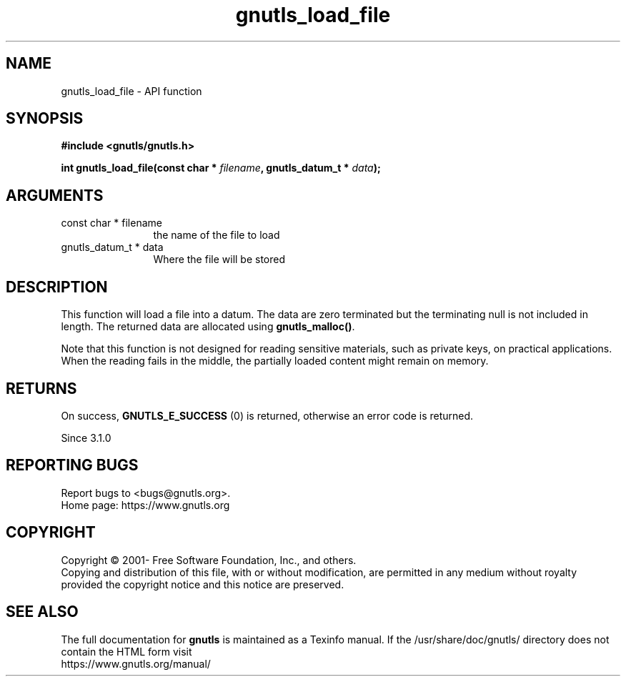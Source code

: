 .\" DO NOT MODIFY THIS FILE!  It was generated by gdoc.
.TH "gnutls_load_file" 3 "3.8.0" "gnutls" "gnutls"
.SH NAME
gnutls_load_file \- API function
.SH SYNOPSIS
.B #include <gnutls/gnutls.h>
.sp
.BI "int gnutls_load_file(const char * " filename ", gnutls_datum_t * " data ");"
.SH ARGUMENTS
.IP "const char * filename" 12
the name of the file to load
.IP "gnutls_datum_t * data" 12
Where the file will be stored
.SH "DESCRIPTION"
This function will load a file into a datum. The data are
zero terminated but the terminating null is not included in length.
The returned data are allocated using \fBgnutls_malloc()\fP.

Note that this function is not designed for reading sensitive materials,
such as private keys, on practical applications. When the reading fails
in the middle, the partially loaded content might remain on memory.
.SH "RETURNS"
On success, \fBGNUTLS_E_SUCCESS\fP (0) is returned, otherwise
an error code is returned.

Since 3.1.0
.SH "REPORTING BUGS"
Report bugs to <bugs@gnutls.org>.
.br
Home page: https://www.gnutls.org

.SH COPYRIGHT
Copyright \(co 2001- Free Software Foundation, Inc., and others.
.br
Copying and distribution of this file, with or without modification,
are permitted in any medium without royalty provided the copyright
notice and this notice are preserved.
.SH "SEE ALSO"
The full documentation for
.B gnutls
is maintained as a Texinfo manual.
If the /usr/share/doc/gnutls/
directory does not contain the HTML form visit
.B
.IP https://www.gnutls.org/manual/
.PP

